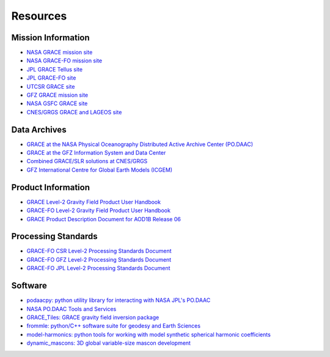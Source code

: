 =========
Resources
=========

Mission Information
###################

- `NASA GRACE mission site <https://www.nasa.gov/mission_pages/Grace/index.html>`_
- `NASA GRACE-FO mission site <https://www.nasa.gov/missions/grace-fo>`_
- `JPL GRACE Tellus site <https://grace.jpl.nasa.gov/>`_
- `JPL GRACE-FO site <https://gracefo.jpl.nasa.gov/>`_
- `UTCSR GRACE site <http://www2.csr.utexas.edu/grace/>`_
- `GFZ GRACE mission site <https://www.gfz-potsdam.de/en/grace/>`_
- `NASA GSFC GRACE site <https://earth.gsfc.nasa.gov/geo/missions/grace>`_
- `CNES/GRGS GRACE and LAGEOS site <http://grgs.obs-mip.fr/grace>`_

Data Archives
#############

- `GRACE at the NASA Physical Oceanography Distributed Active Archive Center (PO.DAAC) <https://podaac.jpl.nasa.gov/grace>`_
- `GRACE at the GFZ Information System and Data Center <http://isdc.gfz-potsdam.de/grace-isdc/>`_
- `Combined GRACE/SLR solutions at CNES/GRGS <https://grace.obs-mip.fr/>`_
- `GFZ International Centre for Global Earth Models (ICGEM) <http://icgem.gfz-potsdam.de/home>`_

Product Information
###################

- `GRACE Level-2 Gravity Field Product User Handbook <https://podaac-tools.jpl.nasa.gov/drive/files/GeodeticsGravity/grace/docs/L2-UserHandbook_v4.0.pdf>`_
- `GRACE-FO Level-2 Gravity Field Product User Handbook <https://podaac-tools.jpl.nasa.gov/drive/files/GeodeticsGravity/gracefo/docs/GRACE-FO_L2-UserHandbook_v1.1.pdf>`_
- `GRACE Product Description Document for AOD1B Release 06 <https://podaac-tools.jpl.nasa.gov/drive/files/GeodeticsGravity/grace/docs/AOD1B_PDD_RL06_v6.1.pdf>`_

Processing Standards
####################
- `GRACE-FO CSR Level-2 Processing Standards Document <https://podaac-tools.jpl.nasa.gov/drive/files/GeodeticsGravity/gracefo/docs/GRACE-FO_L2-CSR_ProcStds_v1.1.pdf>`_
- `GRACE-FO GFZ Level-2 Processing Standards Document <https://podaac-tools.jpl.nasa.gov/drive/files/GeodeticsGravity/gracefo/docs/GRACE-FO_L2-GFZ_ProcStds_v1.0.pdf>`_
- `GRACE-FO JPL Level-2 Processing Standards Document <https://podaac-tools.jpl.nasa.gov/drive/files/GeodeticsGravity/gracefo/docs/GRACE-FO_L2-JPL_ProcStds_v1.0.pdf>`_

Software
########

- `podaacpy: python utility library for interacting with NASA JPL's PO.DAAC <https://github.com/nasa/podaacpy>`_
- `NASA PO.DAAC Tools and Services <https://github.com/nasa/podaac_tools_and_services>`_
- `GRACE_Tiles: GRACE gravity field inversion package <https://github.com/swensosc/GRACE_Tiles>`_
- `frommle: python/C++ software suite for geodesy and Earth Sciences <https://github.com/strawpants/frommle>`_
- `model-harmonics: python tools for working with model synthetic spherical harmonic coefficients <https://github.com/tsutterley/model-harmonics>`_
- `dynamic_mascons: 3D global variable-size mascon development <https://github.com/yaramohajerani/dynamic_mascons>`_